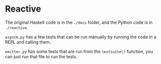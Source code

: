 * Reactive
The original Haskell code is in the ~./docs~ folder, and the Python code
is in ~./reactive~.

~asyncm.py~ has a few tests that can be run manually by running the code
in a REPL and calling them.

~emitter.py~ has some tests that are run from the ~testsuite()~ function,
you can just run that file to run the tests.
